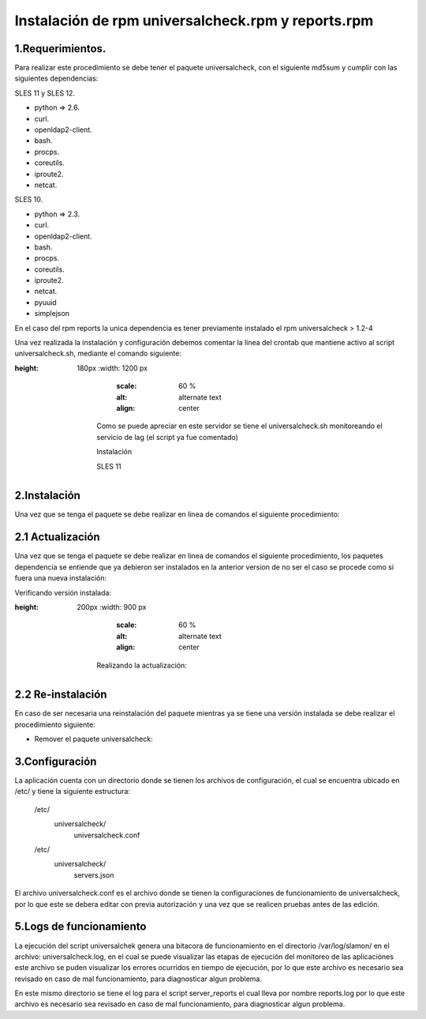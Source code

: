 Instalación de rpm universalcheck.rpm y reports.rpm
===================================================

1.Requerimientos.
-----------------
Para realizar este procedimiento se debe tener el paquete universalcheck, con el siguiente md5sum y cumplir con las
siguientes dependencias:

SLES 11 y SLES 12.

* python => 2.6.
* curl.
* openldap2-client.
* bash.
* procps.
* coreutils.
* iproute2.
* netcat.

SLES 10.

* python => 2.3.
* curl.
* openldap2-client.
* bash.
* procps.
* coreutils.
* iproute2.
* netcat.
* pyuuid
* simplejson

En el caso del rpm reports la unica dependencia es tener previamente instalado el rpm universalcheck > 1.2-4


Una vez  realizada la instalación y configuración debemos comentar la linea del crontab que mantiene activo al script
universalcheck.sh, mediante el comando siguiente:

.. code-block:: bash
    :linenos:

         crontab -l

    dando como resultado lo siguiente:

.. image:: crontab.png
:height: 180px
   :width: 1200 px
       :scale: 60 %
       :alt: alternate text
       :align: center

    Como se puede apreciar en este servidor se tiene el universalcheck.sh monitoreando el servicio de lag (el script ya fue comentado)

    Instalación

    SLES 11

.. code-block:: bash
    :linenos:

               eaaa48603d075cfb55d4cfd8a0e16057  universalcheck-1.2-10.noarch.rpm
               f60b91b28309a1de1e55ed721784251e  reports-1.1.0-5.noarch.rpm
    SLES 10

.. code-block:: bash
    :linenos:

               376880cd291cd4e9226a827e29a2c377  universalcheck-1.2-10.noarch.rpm
               bcd5bec8a33fdce6dfa6788f0b1ba5e7  reports-1.1.0-5.noarch.rpm

2.Instalación
-------------
Una vez que se tenga el paquete se debe realizar en linea de comandos el siguiente procedimiento:

.. code-block:: bash
    :linenos:

              rpm -ivh universalcheck-1.2-7.noarch.rpm reports-1.1.0-5.noarch.rpm



    Para el caso de SLES 10 se tiene dos archivos adicionales que deben ser instalados:

    * pyuuid-0.0.1-11.x86_64.rpm
    * simplejson-2.0.5.tar.gz

    El primero  se debe instalar  como comunmente se instalan los rpm.

.. code-block:: bash
    :linenos:

              rpm -ivh pyuuid-0.0.1-11.x86_64.rpm


    Para el paquete simplejson-2.0.5.tar.gz se debe instalar con los siguientes privilegios, de la siguiente forma:


.. code-block:: bash
    :linenos:

            tar -xvzf simplejson-2.0.5.tar.gz
            cd simplejson-2.0.5
            python setup.py build
            python setup.py install



2.1 Actualización
-----------------
Una vez que se tenga el paquete se debe realizar en linea de comandos el siguiente procedimiento, los paquetes
dependencia se entiende que ya debieron ser instalados en la anterior version de no ser el caso se procede como si
fuera una nueva instalación:

Verificando versión instalada:

.. image:: rpmqa.png
:height: 200px
   :width: 900 px
       :scale: 60 %
       :alt: alternate text
       :align: center

    Realizando la actualización:

.. code-block:: bash
    :linenos:

              rpm -Uvh universalcheck-"version".noarch.rpm reports-"version".noarch.rpm

    Donde "versión" es la versión del paquete que actualizara el ya instalado en el sistema.

2.2 Re-instalación
------------------
En caso de ser necesaria una reinstalación del paquete mientras ya se tiene una versión instalada se debe realizar el
procedimiento siguiente:

* Remover el paquete universalcheck:

.. code-block:: bash
    :linenos:

              zypper remove universalcheck


    *Realizar el proceso de instalación descrito en este documento


3.Configuración
---------------

La aplicación cuenta con un directorio donde se tienen los archivos de configuración, el cual se encuentra ubicado
en /etc/ y tiene la siguiente estructura:

    /etc/
        universalcheck/
                      universalcheck.conf
    /etc/
        universalcheck/
                      servers.json

El archivo universalcheck.conf es el archivo donde se tienen la configuraciones de funcionamiento de universalcheck,
por lo que este se debera editar con previa autorización y una vez que se realicen pruebas antes de las edición.

.. code-block:: bash
    :linenos:

                        /etc/universalcheck/universalcheck.conf



    El contenido del archivo es el siguiente:

.. code-block:: bash
    :linenos:

                #Comandos usados en las validaciones de los servicios, NO editar a menos de que se tenga previa autorización
                #y validaciones  de los comandos que se coloquen en este apartado
                [comandoschek]
                      edir = ldapsearch -LLL -x -h localhost -p 389 -D cn=sla_proxy,ou=servicios,o=sat -w 5L4_pR0xY-F0cu5% -b cn=sla_proxy,ou=servicios,o=sat cn
                  clagheartbeat = curl -o /dev/null --connect-timeout 4 -s -w '%{http_code},%{time_total}'
                  csatc8080 = curl -o /dev/null --connect-timeout 4 -s -w 'HTTP %{http_code}, %{time_total}s'
                  cSuperLumin = netcat -nvz
                  #Ubicacion del archivo con los datos de servidores LAG y LAGE no editar sin previa autorización.
                  [dbconf]
                      jsonfile = /etc/universalcheck/servers.json
                  #Intefaz de red  de red de administración editar en caso necesario.
                [network_interface]
                       niface = eth0
                   #Servicio que sera monitoreado editar en caso de ser necesario.
                [monitor]
                   service_module = edir389

                   Se debe verificar que la interfaz de red sea la correcta, asi como el servicio que se va a monitorear, en caso de ser
                   necesario se debe editar  el valor de service_module de la seccion monitor manteniendo el formato que se observa en el
                   archivo

    Los posibles valores para service_module son los que se listan a continuación:

        * edir389
        * lagherbeat
        * lagherbeattmp
        * idpheartbeat
        * tomcat_imanager
        * satcserv
        * satauth
        * ciecinter
        * ciecintra
        * wsau
        * wsfe
        * superlumin
        * nagios
        * nagios_noc
        * server_uptime


    El archivo servers.json es el archivo donde se tienen los datos de los servidores lag y lage , por lo que este se
    debe editar una vez que se pretenda monitorear alguno de los dos servicios mencionados, la edicion de este archivo .
    debera realizarse solo en caso de que en el proceso de instalación la autoconfiguración falle, ya que de manera
    automatica al instalar se realiza la configuracíon de los datos para un servidor lag.

.. code-block:: bash
    :linenos:

                            /etc/universalcheck/servers.json

    El contenido y  formato del archivo es el siguiente:

.. code-block:: bash
    :linenos:

                {
                     "tqidnproagqc01": {
                     "ip": "'10.56.80.157'",
                     "port": "443"
                                    }
                }

    Este formato debe mantenerse tal como se muestra, teniendo el hostname, la ip y el puerto, del servidor que se va
    monitorear.




5.Logs de funcionamiento
------------------------
La ejecución del script universalchek genera una bitacora de funcionamiento en el directorio /var/log/slamon/ en el archivo:
universalcheck.log, en el cual se puede visualizar las etapas de ejecución del monitoreo de las aplicaciónes
este archivo se puden visualizar los errores ocurridos en tiempo de ejecución, por lo que este archivo es necesario sea
revisado en caso de mal funcionamiento, para diagnosticar algun problema.

En este mismo directorio se tiene el log para el script server_reports el cual lleva por nombre reports.log  por lo que
este archivo es necesario sea revisado en caso de mal funcionamiento, para diagnosticar algun problema.






